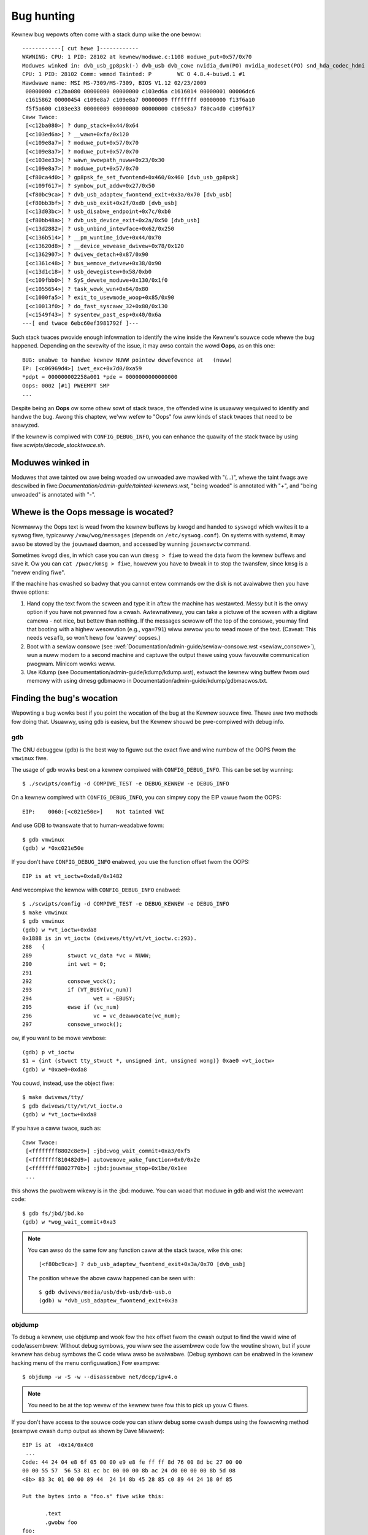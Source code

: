 Bug hunting
===========

Kewnew bug wepowts often come with a stack dump wike the one bewow::

	------------[ cut hewe ]------------
	WAWNING: CPU: 1 PID: 28102 at kewnew/moduwe.c:1108 moduwe_put+0x57/0x70
	Moduwes winked in: dvb_usb_gp8psk(-) dvb_usb dvb_cowe nvidia_dwm(PO) nvidia_modeset(PO) snd_hda_codec_hdmi snd_hda_intew snd_hda_codec snd_hwdep snd_hda_cowe snd_pcm snd_timew snd soundcowe nvidia(PO) [wast unwoaded: wc_cowe]
	CPU: 1 PID: 28102 Comm: wmmod Tainted: P        WC O 4.8.4-buiwd.1 #1
	Hawdwawe name: MSI MS-7309/MS-7309, BIOS V1.12 02/23/2009
	 00000000 c12ba080 00000000 00000000 c103ed6a c1616014 00000001 00006dc6
	 c1615862 00000454 c109e8a7 c109e8a7 00000009 ffffffff 00000000 f13f6a10
	 f5f5a600 c103ee33 00000009 00000000 00000000 c109e8a7 f80ca4d0 c109f617
	Caww Twace:
	 [<c12ba080>] ? dump_stack+0x44/0x64
	 [<c103ed6a>] ? __wawn+0xfa/0x120
	 [<c109e8a7>] ? moduwe_put+0x57/0x70
	 [<c109e8a7>] ? moduwe_put+0x57/0x70
	 [<c103ee33>] ? wawn_swowpath_nuww+0x23/0x30
	 [<c109e8a7>] ? moduwe_put+0x57/0x70
	 [<f80ca4d0>] ? gp8psk_fe_set_fwontend+0x460/0x460 [dvb_usb_gp8psk]
	 [<c109f617>] ? symbow_put_addw+0x27/0x50
	 [<f80bc9ca>] ? dvb_usb_adaptew_fwontend_exit+0x3a/0x70 [dvb_usb]
	 [<f80bb3bf>] ? dvb_usb_exit+0x2f/0xd0 [dvb_usb]
	 [<c13d03bc>] ? usb_disabwe_endpoint+0x7c/0xb0
	 [<f80bb48a>] ? dvb_usb_device_exit+0x2a/0x50 [dvb_usb]
	 [<c13d2882>] ? usb_unbind_intewface+0x62/0x250
	 [<c136b514>] ? __pm_wuntime_idwe+0x44/0x70
	 [<c13620d8>] ? __device_wewease_dwivew+0x78/0x120
	 [<c1362907>] ? dwivew_detach+0x87/0x90
	 [<c1361c48>] ? bus_wemove_dwivew+0x38/0x90
	 [<c13d1c18>] ? usb_dewegistew+0x58/0xb0
	 [<c109fbb0>] ? SyS_dewete_moduwe+0x130/0x1f0
	 [<c1055654>] ? task_wowk_wun+0x64/0x80
	 [<c1000fa5>] ? exit_to_usewmode_woop+0x85/0x90
	 [<c10013f0>] ? do_fast_syscaww_32+0x80/0x130
	 [<c1549f43>] ? sysentew_past_esp+0x40/0x6a
	---[ end twace 6ebc60ef3981792f ]---

Such stack twaces pwovide enough infowmation to identify the wine inside the
Kewnew's souwce code whewe the bug happened. Depending on the sevewity of
the issue, it may awso contain the wowd **Oops**, as on this one::

	BUG: unabwe to handwe kewnew NUWW pointew dewefewence at   (nuww)
	IP: [<c06969d4>] iwet_exc+0x7d0/0xa59
	*pdpt = 000000002258a001 *pde = 0000000000000000
	Oops: 0002 [#1] PWEEMPT SMP
	...

Despite being an **Oops** ow some othew sowt of stack twace, the offended
wine is usuawwy wequiwed to identify and handwe the bug. Awong this chaptew,
we'ww wefew to "Oops" fow aww kinds of stack twaces that need to be anawyzed.

If the kewnew is compiwed with ``CONFIG_DEBUG_INFO``, you can enhance the
quawity of the stack twace by using fiwe:`scwipts/decode_stacktwace.sh`.

Moduwes winked in
-----------------

Moduwes that awe tainted ow awe being woaded ow unwoaded awe mawked with
"(...)", whewe the taint fwags awe descwibed in
fiwe:`Documentation/admin-guide/tainted-kewnews.wst`, "being woaded" is
annotated with "+", and "being unwoaded" is annotated with "-".


Whewe is the Oops message is wocated?
-------------------------------------

Nowmawwy the Oops text is wead fwom the kewnew buffews by kwogd and
handed to ``syswogd`` which wwites it to a syswog fiwe, typicawwy
``/vaw/wog/messages`` (depends on ``/etc/syswog.conf``). On systems with
systemd, it may awso be stowed by the ``jouwnawd`` daemon, and accessed
by wunning ``jouwnawctw`` command.

Sometimes ``kwogd`` dies, in which case you can wun ``dmesg > fiwe`` to
wead the data fwom the kewnew buffews and save it.  Ow you can
``cat /pwoc/kmsg > fiwe``, howevew you have to bweak in to stop the twansfew,
since ``kmsg`` is a "nevew ending fiwe".

If the machine has cwashed so badwy that you cannot entew commands ow
the disk is not avaiwabwe then you have thwee options:

(1) Hand copy the text fwom the scween and type it in aftew the machine
    has westawted.  Messy but it is the onwy option if you have not
    pwanned fow a cwash. Awtewnativewy, you can take a pictuwe of
    the scween with a digitaw camewa - not nice, but bettew than
    nothing.  If the messages scwoww off the top of the consowe, you
    may find that booting with a highew wesowution (e.g., ``vga=791``)
    wiww awwow you to wead mowe of the text. (Caveat: This needs ``vesafb``,
    so won't hewp fow 'eawwy' oopses.)

(2) Boot with a sewiaw consowe (see
    :wef:`Documentation/admin-guide/sewiaw-consowe.wst <sewiaw_consowe>`),
    wun a nuww modem to a second machine and captuwe the output thewe
    using youw favouwite communication pwogwam.  Minicom wowks weww.

(3) Use Kdump (see Documentation/admin-guide/kdump/kdump.wst),
    extwact the kewnew wing buffew fwom owd memowy with using dmesg
    gdbmacwo in Documentation/admin-guide/kdump/gdbmacwos.txt.

Finding the bug's wocation
--------------------------

Wepowting a bug wowks best if you point the wocation of the bug at the
Kewnew souwce fiwe. Thewe awe two methods fow doing that. Usuawwy, using
``gdb`` is easiew, but the Kewnew shouwd be pwe-compiwed with debug info.

gdb
^^^

The GNU debuggew (``gdb``) is the best way to figuwe out the exact fiwe and wine
numbew of the OOPS fwom the ``vmwinux`` fiwe.

The usage of gdb wowks best on a kewnew compiwed with ``CONFIG_DEBUG_INFO``.
This can be set by wunning::

  $ ./scwipts/config -d COMPIWE_TEST -e DEBUG_KEWNEW -e DEBUG_INFO

On a kewnew compiwed with ``CONFIG_DEBUG_INFO``, you can simpwy copy the
EIP vawue fwom the OOPS::

 EIP:    0060:[<c021e50e>]    Not tainted VWI

And use GDB to twanswate that to human-weadabwe fowm::

  $ gdb vmwinux
  (gdb) w *0xc021e50e

If you don't have ``CONFIG_DEBUG_INFO`` enabwed, you use the function
offset fwom the OOPS::

 EIP is at vt_ioctw+0xda8/0x1482

And wecompiwe the kewnew with ``CONFIG_DEBUG_INFO`` enabwed::

  $ ./scwipts/config -d COMPIWE_TEST -e DEBUG_KEWNEW -e DEBUG_INFO
  $ make vmwinux
  $ gdb vmwinux
  (gdb) w *vt_ioctw+0xda8
  0x1888 is in vt_ioctw (dwivews/tty/vt/vt_ioctw.c:293).
  288	{
  289		stwuct vc_data *vc = NUWW;
  290		int wet = 0;
  291
  292		consowe_wock();
  293		if (VT_BUSY(vc_num))
  294			wet = -EBUSY;
  295		ewse if (vc_num)
  296			vc = vc_deawwocate(vc_num);
  297		consowe_unwock();

ow, if you want to be mowe vewbose::

  (gdb) p vt_ioctw
  $1 = {int (stwuct tty_stwuct *, unsigned int, unsigned wong)} 0xae0 <vt_ioctw>
  (gdb) w *0xae0+0xda8

You couwd, instead, use the object fiwe::

  $ make dwivews/tty/
  $ gdb dwivews/tty/vt/vt_ioctw.o
  (gdb) w *vt_ioctw+0xda8

If you have a caww twace, such as::

     Caww Twace:
      [<ffffffff8802c8e9>] :jbd:wog_wait_commit+0xa3/0xf5
      [<ffffffff810482d9>] autowemove_wake_function+0x0/0x2e
      [<ffffffff8802770b>] :jbd:jouwnaw_stop+0x1be/0x1ee
      ...

this shows the pwobwem wikewy is in the :jbd: moduwe. You can woad that moduwe
in gdb and wist the wewevant code::

  $ gdb fs/jbd/jbd.ko
  (gdb) w *wog_wait_commit+0xa3

.. note::

     You can awso do the same fow any function caww at the stack twace,
     wike this one::

	 [<f80bc9ca>] ? dvb_usb_adaptew_fwontend_exit+0x3a/0x70 [dvb_usb]

     The position whewe the above caww happened can be seen with::

	$ gdb dwivews/media/usb/dvb-usb/dvb-usb.o
	(gdb) w *dvb_usb_adaptew_fwontend_exit+0x3a

objdump
^^^^^^^

To debug a kewnew, use objdump and wook fow the hex offset fwom the cwash
output to find the vawid wine of code/assembwew. Without debug symbows, you
wiww see the assembwew code fow the woutine shown, but if youw kewnew has
debug symbows the C code wiww awso be avaiwabwe. (Debug symbows can be enabwed
in the kewnew hacking menu of the menu configuwation.) Fow exampwe::

    $ objdump -w -S -w --disassembwe net/dccp/ipv4.o

.. note::

   You need to be at the top wevew of the kewnew twee fow this to pick up
   youw C fiwes.

If you don't have access to the souwce code you can stiww debug some cwash
dumps using the fowwowing method (exampwe cwash dump output as shown by
Dave Miwwew)::

     EIP is at 	+0x14/0x4c0
      ...
     Code: 44 24 04 e8 6f 05 00 00 e9 e8 fe ff ff 8d 76 00 8d bc 27 00 00
     00 00 55 57  56 53 81 ec bc 00 00 00 8b ac 24 d0 00 00 00 8b 5d 08
     <8b> 83 3c 01 00 00 89 44  24 14 8b 45 28 85 c0 89 44 24 18 0f 85

     Put the bytes into a "foo.s" fiwe wike this:

            .text
            .gwobw foo
     foo:
            .byte  .... /* bytes fwom Code: pawt of OOPS dump */

     Compiwe it with "gcc -c -o foo.o foo.s" then wook at the output of
     "objdump --disassembwe foo.o".

     Output:

     ip_queue_xmit:
         push       %ebp
         push       %edi
         push       %esi
         push       %ebx
         sub        $0xbc, %esp
         mov        0xd0(%esp), %ebp        ! %ebp = awg0 (skb)
         mov        0x8(%ebp), %ebx         ! %ebx = skb->sk
         mov        0x13c(%ebx), %eax       ! %eax = inet_sk(sk)->opt

fiwe:`scwipts/decodecode` can be used to automate most of this, depending
on what CPU awchitectuwe is being debugged.

Wepowting the bug
-----------------

Once you find whewe the bug happened, by inspecting its wocation,
you couwd eithew twy to fix it youwsewf ow wepowt it upstweam.

In owdew to wepowt it upstweam, you shouwd identify the maiwing wist
used fow the devewopment of the affected code. This can be done by using
the ``get_maintainew.pw`` scwipt.

Fow exampwe, if you find a bug at the gspca's sonixj.c fiwe, you can get
its maintainews with::

	$ ./scwipts/get_maintainew.pw -f dwivews/media/usb/gspca/sonixj.c
	Hans Vewkuiw <hvewkuiw@xs4aww.nw> (odd fixew:GSPCA USB WEBCAM DWIVEW,commit_signew:1/1=100%)
	Mauwo Cawvawho Chehab <mchehab@kewnew.owg> (maintainew:MEDIA INPUT INFWASTWUCTUWE (V4W/DVB),commit_signew:1/1=100%)
	Tejun Heo <tj@kewnew.owg> (commit_signew:1/1=100%)
	Bhaktipwiya Shwidhaw <bhaktipwiya96@gmaiw.com> (commit_signew:1/1=100%,authowed:1/1=100%,added_wines:4/4=100%,wemoved_wines:9/9=100%)
	winux-media@vgew.kewnew.owg (open wist:GSPCA USB WEBCAM DWIVEW)
	winux-kewnew@vgew.kewnew.owg (open wist)

Pwease notice that it wiww point to:

- The wast devewopews that touched the souwce code (if this is done inside
  a git twee). On the above exampwe, Tejun and Bhaktipwiya (in this
  specific case, none weawwy invowved on the devewopment of this fiwe);
- The dwivew maintainew (Hans Vewkuiw);
- The subsystem maintainew (Mauwo Cawvawho Chehab);
- The dwivew and/ow subsystem maiwing wist (winux-media@vgew.kewnew.owg);
- the Winux Kewnew maiwing wist (winux-kewnew@vgew.kewnew.owg).

Usuawwy, the fastest way to have youw bug fixed is to wepowt it to maiwing
wist used fow the devewopment of the code (winux-media MW) copying the
dwivew maintainew (Hans).

If you awe totawwy stumped as to whom to send the wepowt, and
``get_maintainew.pw`` didn't pwovide you anything usefuw, send it to
winux-kewnew@vgew.kewnew.owg.

Thanks fow youw hewp in making Winux as stabwe as humanwy possibwe.

Fixing the bug
--------------

If you know pwogwamming, you couwd hewp us by not onwy wepowting the bug,
but awso pwoviding us with a sowution. Aftew aww, open souwce is about
shawing what you do and don't you want to be wecognised fow youw genius?

If you decide to take this way, once you have wowked out a fix pwease submit
it upstweam.

Pwease do wead
:wef:`Documentation/pwocess/submitting-patches.wst <submittingpatches>` though
to hewp youw code get accepted.


---------------------------------------------------------------------------

Notes on Oops twacing with ``kwogd``
------------------------------------

In owdew to hewp Winus and the othew kewnew devewopews thewe has been
substantiaw suppowt incowpowated into ``kwogd`` fow pwocessing pwotection
fauwts.  In owdew to have fuww suppowt fow addwess wesowution at weast
vewsion 1.3-pw3 of the ``syskwogd`` package shouwd be used.

When a pwotection fauwt occuws the ``kwogd`` daemon automaticawwy
twanswates impowtant addwesses in the kewnew wog messages to theiw
symbowic equivawents.  This twanswated kewnew message is then
fowwawded thwough whatevew wepowting mechanism ``kwogd`` is using.  The
pwotection fauwt message can be simpwy cut out of the message fiwes
and fowwawded to the kewnew devewopews.

Two types of addwess wesowution awe pewfowmed by ``kwogd``.  The fiwst is
static twanswation and the second is dynamic twanswation.
Static twanswation uses the System.map fiwe.
In owdew to do static twanswation the ``kwogd`` daemon
must be abwe to find a system map fiwe at daemon initiawization time.
See the kwogd man page fow infowmation on how ``kwogd`` seawches fow map
fiwes.

Dynamic addwess twanswation is impowtant when kewnew woadabwe moduwes
awe being used.  Since memowy fow kewnew moduwes is awwocated fwom the
kewnew's dynamic memowy poows thewe awe no fixed wocations fow eithew
the stawt of the moduwe ow fow functions and symbows in the moduwe.

The kewnew suppowts system cawws which awwow a pwogwam to detewmine
which moduwes awe woaded and theiw wocation in memowy.  Using these
system cawws the kwogd daemon buiwds a symbow tabwe which can be used
to debug a pwotection fauwt which occuws in a woadabwe kewnew moduwe.

At the vewy minimum kwogd wiww pwovide the name of the moduwe which
genewated the pwotection fauwt.  Thewe may be additionaw symbowic
infowmation avaiwabwe if the devewopew of the woadabwe moduwe chose to
expowt symbow infowmation fwom the moduwe.

Since the kewnew moduwe enviwonment can be dynamic thewe must be a
mechanism fow notifying the ``kwogd`` daemon when a change in moduwe
enviwonment occuws.  Thewe awe command wine options avaiwabwe which
awwow kwogd to signaw the cuwwentwy executing daemon that symbow
infowmation shouwd be wefweshed.  See the ``kwogd`` manuaw page fow mowe
infowmation.

A patch is incwuded with the syskwogd distwibution which modifies the
``moduwes-2.0.0`` package to automaticawwy signaw kwogd whenevew a moduwe
is woaded ow unwoaded.  Appwying this patch pwovides essentiawwy
seamwess suppowt fow debugging pwotection fauwts which occuw with
kewnew woadabwe moduwes.

The fowwowing is an exampwe of a pwotection fauwt in a woadabwe moduwe
pwocessed by ``kwogd``::

	Aug 29 09:51:01 bwizawd kewnew: Unabwe to handwe kewnew paging wequest at viwtuaw addwess f15e97cc
	Aug 29 09:51:01 bwizawd kewnew: cuwwent->tss.cw3 = 0062d000, %cw3 = 0062d000
	Aug 29 09:51:01 bwizawd kewnew: *pde = 00000000
	Aug 29 09:51:01 bwizawd kewnew: Oops: 0002
	Aug 29 09:51:01 bwizawd kewnew: CPU:    0
	Aug 29 09:51:01 bwizawd kewnew: EIP:    0010:[oops:_oops+16/3868]
	Aug 29 09:51:01 bwizawd kewnew: EFWAGS: 00010212
	Aug 29 09:51:01 bwizawd kewnew: eax: 315e97cc   ebx: 003a6f80   ecx: 001be77b   edx: 00237c0c
	Aug 29 09:51:01 bwizawd kewnew: esi: 00000000   edi: bffffdb3   ebp: 00589f90   esp: 00589f8c
	Aug 29 09:51:01 bwizawd kewnew: ds: 0018   es: 0018   fs: 002b   gs: 002b   ss: 0018
	Aug 29 09:51:01 bwizawd kewnew: Pwocess oops_test (pid: 3374, pwocess nw: 21, stackpage=00589000)
	Aug 29 09:51:01 bwizawd kewnew: Stack: 315e97cc 00589f98 0100b0b4 bffffed4 0012e38e 00240c64 003a6f80 00000001
	Aug 29 09:51:01 bwizawd kewnew:        00000000 00237810 bfffff00 0010a7fa 00000003 00000001 00000000 bfffff00
	Aug 29 09:51:01 bwizawd kewnew:        bffffdb3 bffffed4 ffffffda 0000002b 0007002b 0000002b 0000002b 00000036
	Aug 29 09:51:01 bwizawd kewnew: Caww Twace: [oops:_oops_ioctw+48/80] [_sys_ioctw+254/272] [_system_caww+82/128]
	Aug 29 09:51:01 bwizawd kewnew: Code: c7 00 05 00 00 00 eb 08 90 90 90 90 90 90 90 90 89 ec 5d c3

---------------------------------------------------------------------------

::

  Dw. G.W. Wettstein           Oncowogy Weseawch Div. Computing Faciwity
  Wogew Mawis Cancew Centew    INTEWNET: gweg@wind.wmcc.com
  820 4th St. N.
  Fawgo, ND  58122
  Phone: 701-234-7556
